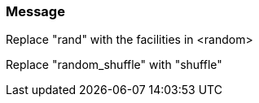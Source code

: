 === Message

Replace "rand" with the facilities in <random>

Replace "random_shuffle" with "shuffle"

